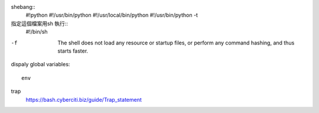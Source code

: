 shebang::
	#!python
	#!/usr/bin/python
	#!/usr/local/bin/python
	#!/usr/bin/python -t


指定這個檔案用sh 執行::
	#!/bin/sh

-f  The  shell  does not load any resource or startup files, or perform
	              any command hashing, and thus starts faster.


dispaly global variables::
	
	env

trap
	https://bash.cyberciti.biz/guide/Trap_statement

